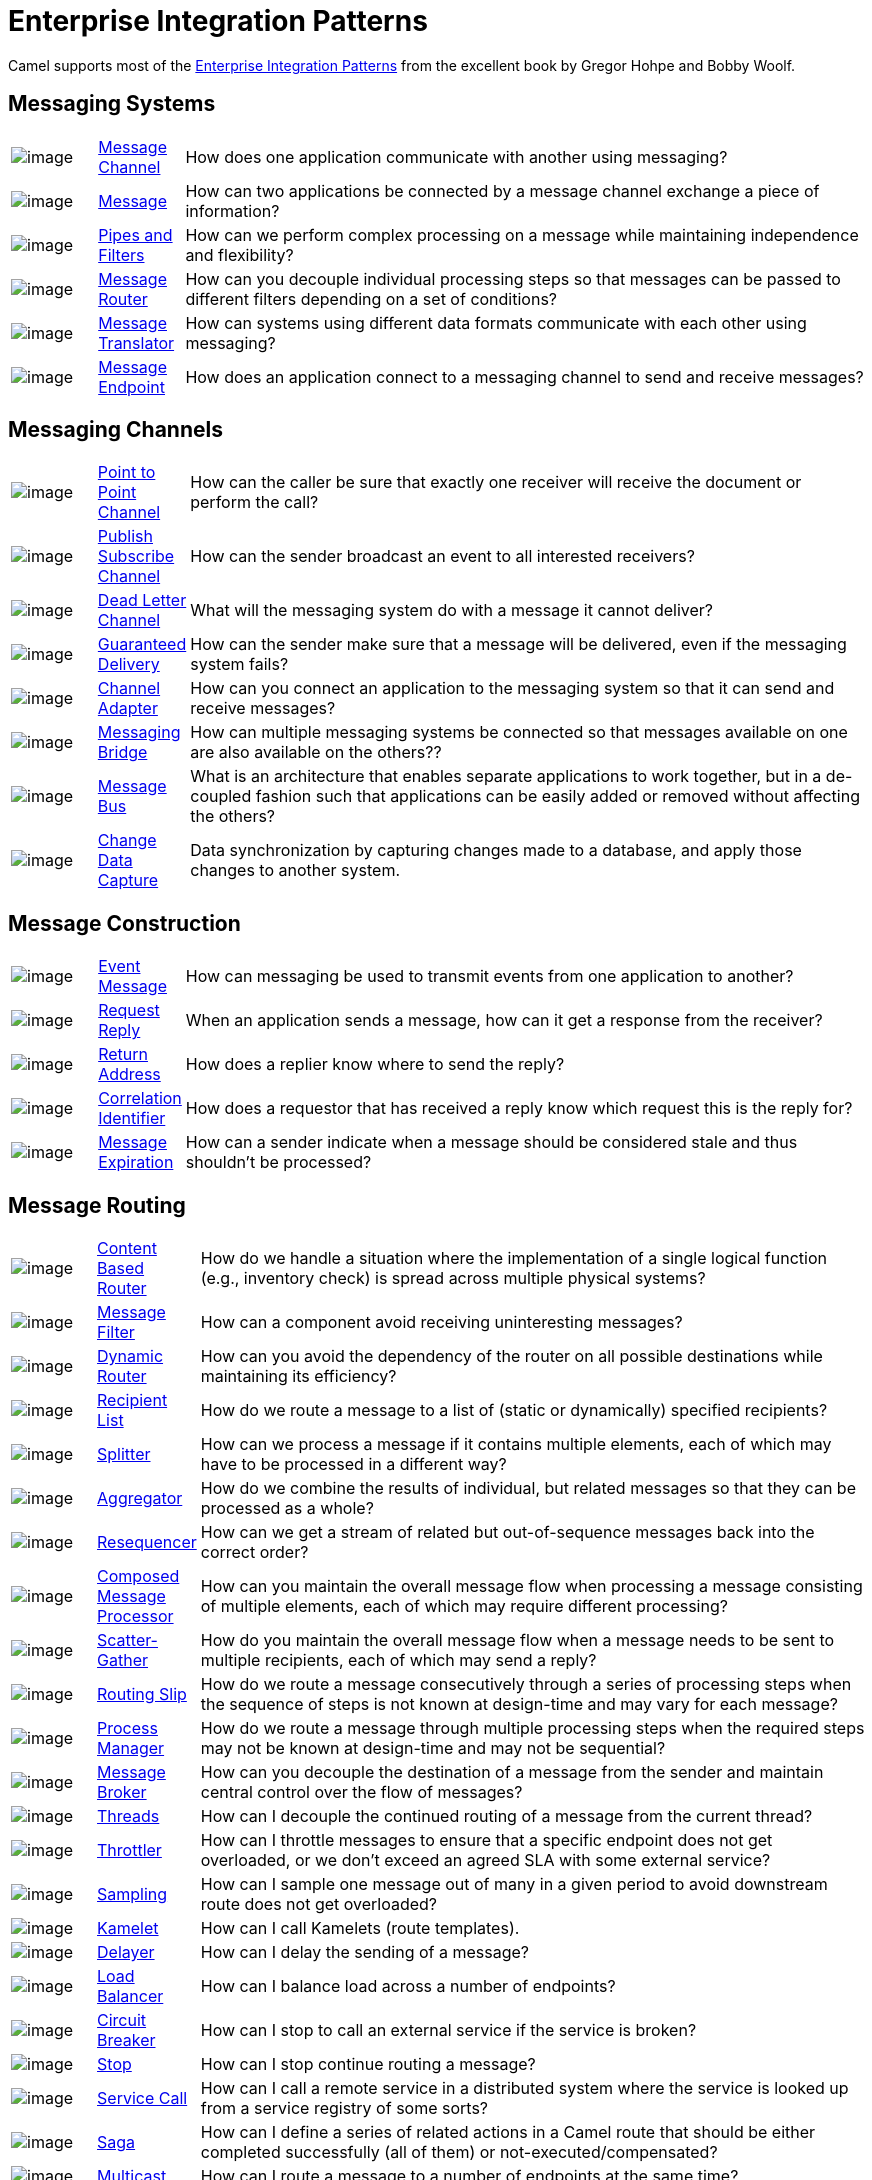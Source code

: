 = Enterprise Integration Patterns

Camel supports most of the
http://www.eaipatterns.com/toc.html[Enterprise Integration Patterns]
from the excellent book by Gregor Hohpe and Bobby Woolf.

== Messaging Systems

[width="100%",cols="10%,10%,80%",]
|===
a|image::eip/ChannelIcon.gif[image]
|xref:message-channel.adoc[Message Channel] |How does one application
communicate with another using messaging?

a|image::eip/MessageIcon.gif[image]
|xref:message.adoc[Message] |How can two applications be connected by a
message channel exchange a piece of information?

a|image::eip/PipesAndFiltersIcon.gif[image]
|xref:pipeline-eip.adoc[Pipes and Filters] |How can we perform
complex processing on a message while maintaining independence and
flexibility?

a|image::eip/ContentBasedRouterIcon.gif[image]
|xref:message-router.adoc[Message Router] |How can you decouple
individual processing steps so that messages can be passed to different
filters depending on a set of conditions?

a|image::eip/MessageTranslatorIcon.gif[image]
|xref:message-translator.adoc[Message Translator] |How can systems using
different data formats communicate with each other using messaging?

a|image::eip/MessageEndpointIcon.gif[image]
|xref:message-endpoint.adoc[Message Endpoint] |How does an application
connect to a messaging channel to send and receive messages?
|===

== Messaging Channels

[width="100%",cols="10%,10%,80%",]
|===
a|image::eip/PointToPointIcon.gif[image]
|xref:point-to-point-channel.adoc[Point to Point Channel] |How can the
caller be sure that exactly one receiver will receive the document or
perform the call?

a|image::eip/PublishSubscribeIcon.gif[image]
|xref:publish-subscribe-channel.adoc[Publish Subscribe Channel] |How can
the sender broadcast an event to all interested receivers?

a|image::eip/DeadLetterChannelIcon.gif[image]
|xref:dead-letter-channel.adoc[Dead Letter Channel] |What will the
messaging system do with a message it cannot deliver?

a|image::eip/GuaranteedMessagingIcon.gif[image]
|xref:guaranteed-delivery.adoc[Guaranteed Delivery] |How can the sender
make sure that a message will be delivered, even if the messaging system
fails?

a|image::eip/ChannelAdapterIcon.gif[image]
|xref:channel-adapter.adoc[Channel Adapter] |How can you connect an
application to the messaging system so that it can send and receive messages?

a|image::eip/MessagingBridgeIcon.gif[image]
|xref:messaging-bridge.adoc[Messaging Bridge] |How can multiple messaging systems
be connected so that messages available on one are also available on the others??

a|image::eip/MessageBusIcon.gif[image]
|xref:message-bus.adoc[Message Bus] |What is an architecture that
enables separate applications to work together, but in a de-coupled
fashion such that applications can be easily added or removed without
affecting the others?

a|image::eip/MessagingBridgeIcon.gif[image]
|xref:change-data-capture.adoc[Change Data Capture] | Data synchronization by capturing
changes made to a database, and apply those changes to another system.
|===

== Message Construction

[width="100%",cols="10%,10%,80%",]
|===
a|image::eip/EventMessageIcon.gif[image]
|xref:event-message.adoc[Event Message] |How can messaging be used to
transmit events from one application to another?

a|image::eip/RequestReplyIcon.gif[image]
|xref:requestReply-eip.adoc[Request Reply] |When an application sends a
message, how can it get a response from the receiver?

a|image::eip/ReturnAddressIcon.gif[image]
|xref:return-address.adoc[Return Address] |How does a replier know where
to send the reply?

a|image::eip/CorrelationIdentifierIcon.gif[image]
|xref:correlation-identifier.adoc[Correlation Identifier] |How does a
requestor that has received a reply know which request this is the reply
for?

a|image::eip/MessageExpirationIcon.gif[image]
|xref:message-expiration.adoc[Message Expiration] |How can a sender indicate
when a message should be considered stale and thus shouldn’t be processed?

|===

== Message Routing

[width="100%",cols="10%,10%,80%",]
|===
a|image::eip/ContentBasedRouterIcon.gif[image]
|xref:choice-eip.adoc[Content Based Router] |How do we handle
a situation where the implementation of a single logical function (e.g.,
inventory check) is spread across multiple physical systems?

a|image::eip/MessageFilterIcon.gif[image]
|xref:filter-eip.adoc[Message Filter] |How can a component avoid
receiving uninteresting messages?

a|image::eip/DynamicRouterIcon.gif[image]
|xref:dynamicRouter-eip.adoc[Dynamic Router] |How can you avoid the
dependency of the router on all possible destinations while maintaining
its efficiency?

a|image::eip/RecipientListIcon.gif[image]
|xref:recipientList-eip.adoc[Recipient List] |How do we route a message to
a list of (static or dynamically) specified recipients?

a|image::eip/SplitterIcon.gif[image]
|xref:split-eip.adoc[Splitter] |How can we process a message if it
contains multiple elements, each of which may have to be processed in a
different way?

a|image::eip/AggregatorIcon.gif[image]
|xref:aggregate-eip.adoc[Aggregator] |How do we combine the results of
individual, but related messages so that they can be processed as a
whole?

a|image::eip/ResequencerIcon.gif[image]
|xref:resequence-eip.adoc[Resequencer] |How can we get a stream of related
but out-of-sequence messages back into the correct order?

a|image::eip/DistributionAggregateIcon.gif[image]
|xref:composed-message-processor.adoc[Composed Message Processor] |How
can you maintain the overall message flow when processing a message
consisting of multiple elements, each of which may require different
processing?

a|image::eip/DistributionAggregateIcon.gif[image]
|xref:scatter-gather.adoc[Scatter-Gather] |How do you maintain the
overall message flow when a message needs to be sent to multiple
recipients, each of which may send a reply?

a|image::eip/RoutingTableIcon.gif[image]
|xref:routingSlip-eip.adoc[Routing Slip] |How do we route a message
consecutively through a series of processing steps when the sequence of
steps is not known at design-time and may vary for each message?

a|image::eip/ProcessManagerIcon.gif[image]
|xref:process-manager.adoc[Process Manager] |How do we route a message
through multiple processing steps when the required steps may not be known
at design-time and may not be sequential?

a|image::eip/MessageBrokerIcon.gif[image]
|xref:message-broker.adoc[Message Broker] |How can you decouple the
destination of a message from the sender and maintain central control
over the flow of messages?

a|image::eip/MessagingAdapterIcon.gif[image]
|xref:threads-eip.adoc[Threads] |How can I decouple the continued routing
of a message from the current thread?

a|image::eip/MessagingAdapterIcon.gif[image]
|xref:throttle-eip.adoc[Throttler] |How can I throttle messages to ensure
that a specific endpoint does not get overloaded, or we don't exceed an
agreed SLA with some external service?

a|image::eip/WireTap.gif[image]
|xref:sample-eip.adoc[Sampling] |How can I sample one message out of many
in a given period to avoid downstream route does not get overloaded?

a|image::eip/MessagingAdapterIcon.gif[image]
|xref:kamelet-eip.adoc[Kamelet] | How can I call Kamelets (route templates).

a|image::eip/MessageExpirationIcon.gif[image]
|xref:delay-eip.adoc[Delayer] |How can I delay the sending of a message?

a|image::eip/MessageDispatcherIcon.gif[image]
|xref:loadBalance-eip.adoc[Load Balancer] |How can I balance load across a
number of endpoints?

a|image::eip/MessageDispatcherIcon.gif[image]
|xref:circuitBreaker-eip.adoc[Circuit Breaker] |How can I stop to call an external service if the service is broken?

a|image::eip/MessageExpirationIcon.gif[image]
|xref:stop-eip.adoc[Stop] |How can I stop continue routing a message?

a|image::eip/MessagingGatewayIcon.gif[image]
|xref:serviceCall-eip.adoc[Service Call] |How can I call a remote service in a distributed system
where the service is looked up from a service registry of some sorts?

a|image::eip/TransactionalClientIcon.gif[image]
|xref:saga-eip.adoc[Saga] |How can I define a series of related actions in a Camel route
that should be either completed successfully (all of them) or not-executed/compensated?

a|image::eip/MessageDispatcherIcon.gif[image]
|xref:multicast-eip.adoc[Multicast] |How can I route a message to a number
of endpoints at the same time?

a|image::eip/PollingConsumerIcon.gif[image]
|xref:loop-eip.adoc[Loop] |How can I repeat processing a message in a loop?
|===

== Message Transformation

[width="100%",cols="10%,10%,80%",]
|===
a|image::eip/DataEnricherIcon.gif[image]
|xref:content-enricher.adoc[Content Enricher] |How do we communicate
with another system if the message originator does not have all the
required data items available?

a|image::eip/ContentFilterIcon.gif[image]
|xref:content-filter-eip.adoc[Content Filter] |How do you simplify dealing
with a large message, when you are interested only in a few data items?

a|image::eip/StoreInLibraryIcon.gif[image]
|xref:claimCheck-eip.adoc[Claim Check] |How can we reduce the data volume
of message sent across the system without sacrificing information
content?

a|image::eip/NormalizerIcon.gif[image]
|xref:normalizer.adoc[Normalizer] |How do you process messages that are
semantically equivalent, but arrive in a different format?

a|image::eip/ResequencerIcon.gif[image]
|xref:sort-eip.adoc[Sort] |How can I sort the body of a message?

a|image::eip/MessagingGatewayIcon.gif[image]
|xref:script-eip.adoc[Script] |How do I execute a script which may not change the message?

a|image::eip/MessageSelectorIcon.gif[image]
|xref:validate-eip.adoc[Validate] |How can I validate a message?
|===

== Messaging Endpoints

[width="100%",cols="10%,10%,80%",]
|===

a|image::eip/MessageTranslatorIcon.gif[image]
|xref:messaging-mapper.adoc[Messaging Mapper] |How do you move data
between domain objects and the messaging infrastructure while keeping
the two independent of each other?

a|image::eip/EventDrivenConsumerIcon.gif[image]
|xref:eventDrivenConsumer-eip.adoc[Event Driven Consumer] |How can an
application automatically consume messages as they become available?

a|image::eip/PollingConsumerIcon.gif[image]
|xref:polling-consumer.adoc[Polling Consumer] |How can an application
consume a message when the application is ready?

a|image::eip/CompetingConsumersIcon.gif[image]
|xref:competing-consumers.adoc[Competing Consumers] |How can a messaging
client process multiple messages concurrently?

a|image::eip/MessageDispatcherIcon.gif[image]
|xref:message-dispatcher.adoc[Message Dispatcher] |How can multiple
consumers on a single channel coordinate their message processing?

a|image::eip/MessageSelectorIcon.gif[image]
|xref:selective-consumer.adoc[Selective Consumer] |How can a message
consumer select which messages it wishes to receive?

a|image::eip/DurableSubscriptionIcon.gif[image]
|xref:durable-subscriber.adoc[Durable Subscriber] |How can a subscriber
avoid missing messages while it's not listening for them?

a|image::eip/MessageFilterIcon.gif[image]
|xref:idempotentConsumer-eip.adoc[Idempotent Consumer] |How can a message
receiver deal with duplicate messages?

a|image::eip/MessageFilterIcon.gif[image]
|xref:resume-strategies.adoc[Resumable Consumer] |How can a message
receiver resume from last known offset?

a|image::eip/TransactionalClientIcon.gif[image]
|xref:transactional-client.adoc[Transactional Client] |How can a client
control its transactions with the messaging system?

a|image::eip/MessagingGatewayIcon.gif[image]
|xref:messaging-gateway.adoc[Messaging Gateway] |How do you encapsulate
access to the messaging system from the rest of the application?

a|image::eip/MessagingAdapterIcon.gif[image]
|xref:service-activator.adoc[Service Activator] |How can an application
design a service to be invoked both via various messaging technologies
and via non-messaging techniques?
|===

== System Management

[width="100%",cols="10%,10%,80%",]
|===
a|image::eip/ControlBusIcon.gif[image]
|xref:ROOT:controlbus-component.adoc[ControlBus] |How can we effectively administer a
messaging system that is distributed across multiple platforms and a
wide geographic area?

a|image::eip/DetourIcon.gif[image]
|xref:intercept.adoc[Detour] |How can you route a message through
intermediate steps to perform validation, testing or debugging
functions?

a|image::eip/WireTapIcon.gif[image]
|xref:wireTap-eip.adoc[Wire Tap] |How do you inspect messages that travel
on a point-to-point channel?

a|image::eip/ControlBusIcon.gif[image]
|xref:message-history.adoc[Message History] |How can we effectively
analyze and debug the flow of messages in a loosely coupled system?

a|image::eip/ControlBusIcon.gif[image]
|xref:log-eip.adoc[Log] |How can I log processing a message?

a|image::eip/RoutingTableIcon.gif[image]
|xref:step-eip.adoc[Step] | Groups together a set of EIPs into a composite logical unit for metrics and monitoring. |

|===

== EIP Icons

The EIP icons library is available as a Visio stencil file adapted to
render the icons with the Camel color. Download it
xref:attachment$Hohpe_EIP_camel_20150622.zip[here]
for your presentation, functional and technical analysis documents.

The original EIP stencil is also available in
xref:attachment$Hohpe_EIP_camel_OpenOffice.zip[OpenOffice 3.x Draw],
http://www.eaipatterns.com/download/EIP_Visio_stencil.zip[Microsoft Visio],
or http://www.graffletopia.com/stencils/137[Omnigraffle].
